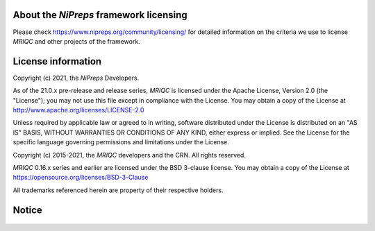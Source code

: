 About the *NiPreps* framework licensing
---------------------------------------
Please check https://www.nipreps.org/community/licensing/ for detailed
information on the criteria we use to license *MRIQC* and other
projects of the framework.

License information
-------------------
Copyright (c) 2021, the *NiPreps* Developers.

As of the 21.0.x pre-release and release series, *MRIQC* is
licensed under the Apache License, Version 2.0 (the "License");
you may not use this file except in compliance with the License.
You may obtain a copy of the License at
http://www.apache.org/licenses/LICENSE-2.0

Unless required by applicable law or agreed to in writing, software
distributed under the License is distributed on an "AS IS" BASIS,
WITHOUT WARRANTIES OR CONDITIONS OF ANY KIND, either express or implied.
See the License for the specific language governing permissions and
limitations under the License.

Copyright (c) 2015-2021, the *MRIQC* developers and the CRN.
All rights reserved.

*MRIQC* 0.16.x series and earlier are
licensed under the BSD 3-clause license.
You may obtain a copy of the License at
https://opensource.org/licenses/BSD-3-Clause

All trademarks referenced herein are property of their respective holders.

Notice
------
  .. include:: ../../NOTICE
